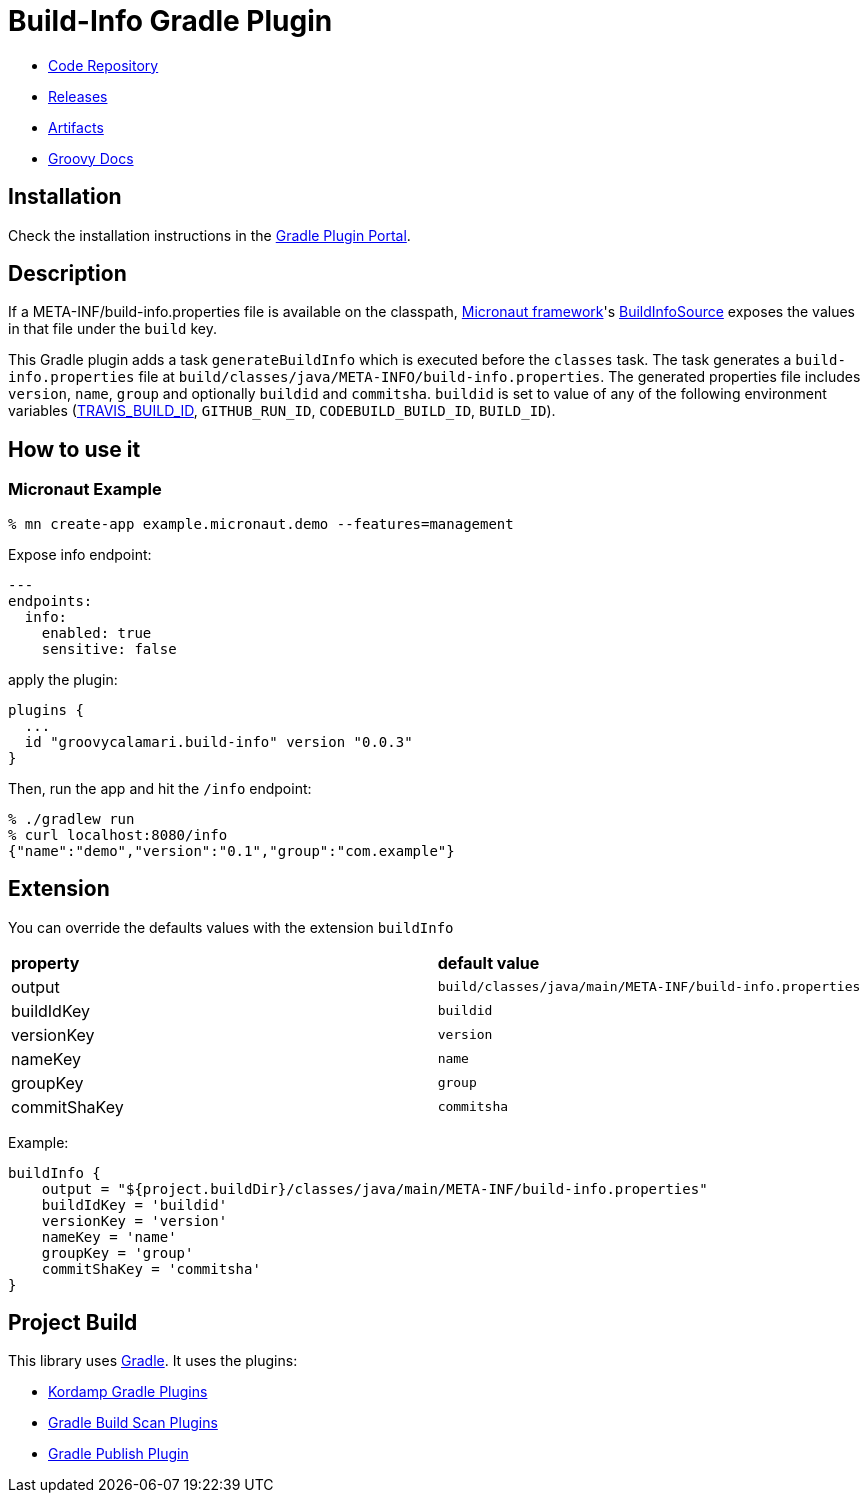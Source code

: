= Build-Info Gradle Plugin

- https://github.com/sdelamo/build-info-gradle-plugin[Code Repository]
- https://github.com/sdelamo/build-info-gradle-plugin/releases[Releases]
- https://bintray.com/beta/#/groovycalamari/maven/build-info-gradle-plugin[Artifacts]
- https://sdelamo.github.io/build-info-gradle-plugin/groovydoc/index.html[Groovy Docs]

== Installation

Check the installation instructions in the https://plugins.gradle.org/plugin/groovycalamari.build-info[Gradle Plugin Portal].

== Description

If a META-INF/build-info.properties file is available on the classpath, https://micronaut.io[Micronaut framework]'s https://docs.micronaut.io/latest/api/io/micronaut/management/endpoint/info/source/BuildInfoSource.html[BuildInfoSource] exposes the values in that file under the `build` key.

This Gradle plugin adds a task `generateBuildInfo` which is executed before the `classes` task. The task generates a `build-info.properties` file at `build/classes/java/META-INFO/build-info.properties`. The generated properties file includes `version`, `name`, `group` and optionally `buildid` and `commitsha`. `buildid` is set to value of any of the following environment variables (https://docs.travis-ci.com/user/environment-variables/#default-environment-variables[TRAVIS_BUILD_ID], `GITHUB_RUN_ID`, `CODEBUILD_BUILD_ID`, `BUILD_ID`).

== How to use it

=== Micronaut Example

[source, bash]
----
% mn create-app example.micronaut.demo --features=management
----

Expose info endpoint:

[source, yaml]
----
---
endpoints:
  info:
    enabled: true
    sensitive: false
----

apply the plugin:

[source, groovy]
----
plugins {
  ...
  id "groovycalamari.build-info" version "0.0.3"
}
----

Then, run the app and hit the `/info` endpoint:

[source, bash]
----
% ./gradlew run
% curl localhost:8080/info
{"name":"demo","version":"0.1","group":"com.example"}
----

== Extension

You can override the defaults values with the extension `buildInfo`

[cols="2*"]
|===
| **property**
| **default value**
| output
| `build/classes/java/main/META-INF/build-info.properties`
| buildIdKey
| `buildid`
| versionKey
| `version`
| nameKey
| `name`
| groupKey
| `group`
| commitShaKey
| `commitsha`
|===

Example:

[source, groovy]
----
buildInfo {
    output = "${project.buildDir}/classes/java/main/META-INF/build-info.properties"
    buildIdKey = 'buildid'
    versionKey = 'version'
    nameKey = 'name'
    groupKey = 'group'
    commitShaKey = 'commitsha'
}
----

== Project Build

This library uses https://gradle.org[Gradle]. It uses the plugins:

- https://kordamp.org/kordamp-gradle-plugins/[Kordamp Gradle Plugins]
- https://plugins.gradle.org/plugin/com.gradle.build-scan[Gradle Build Scan Plugins]
- https://plugins.gradle.org/plugin/com.gradle.plugin-publish[Gradle Publish Plugin]
